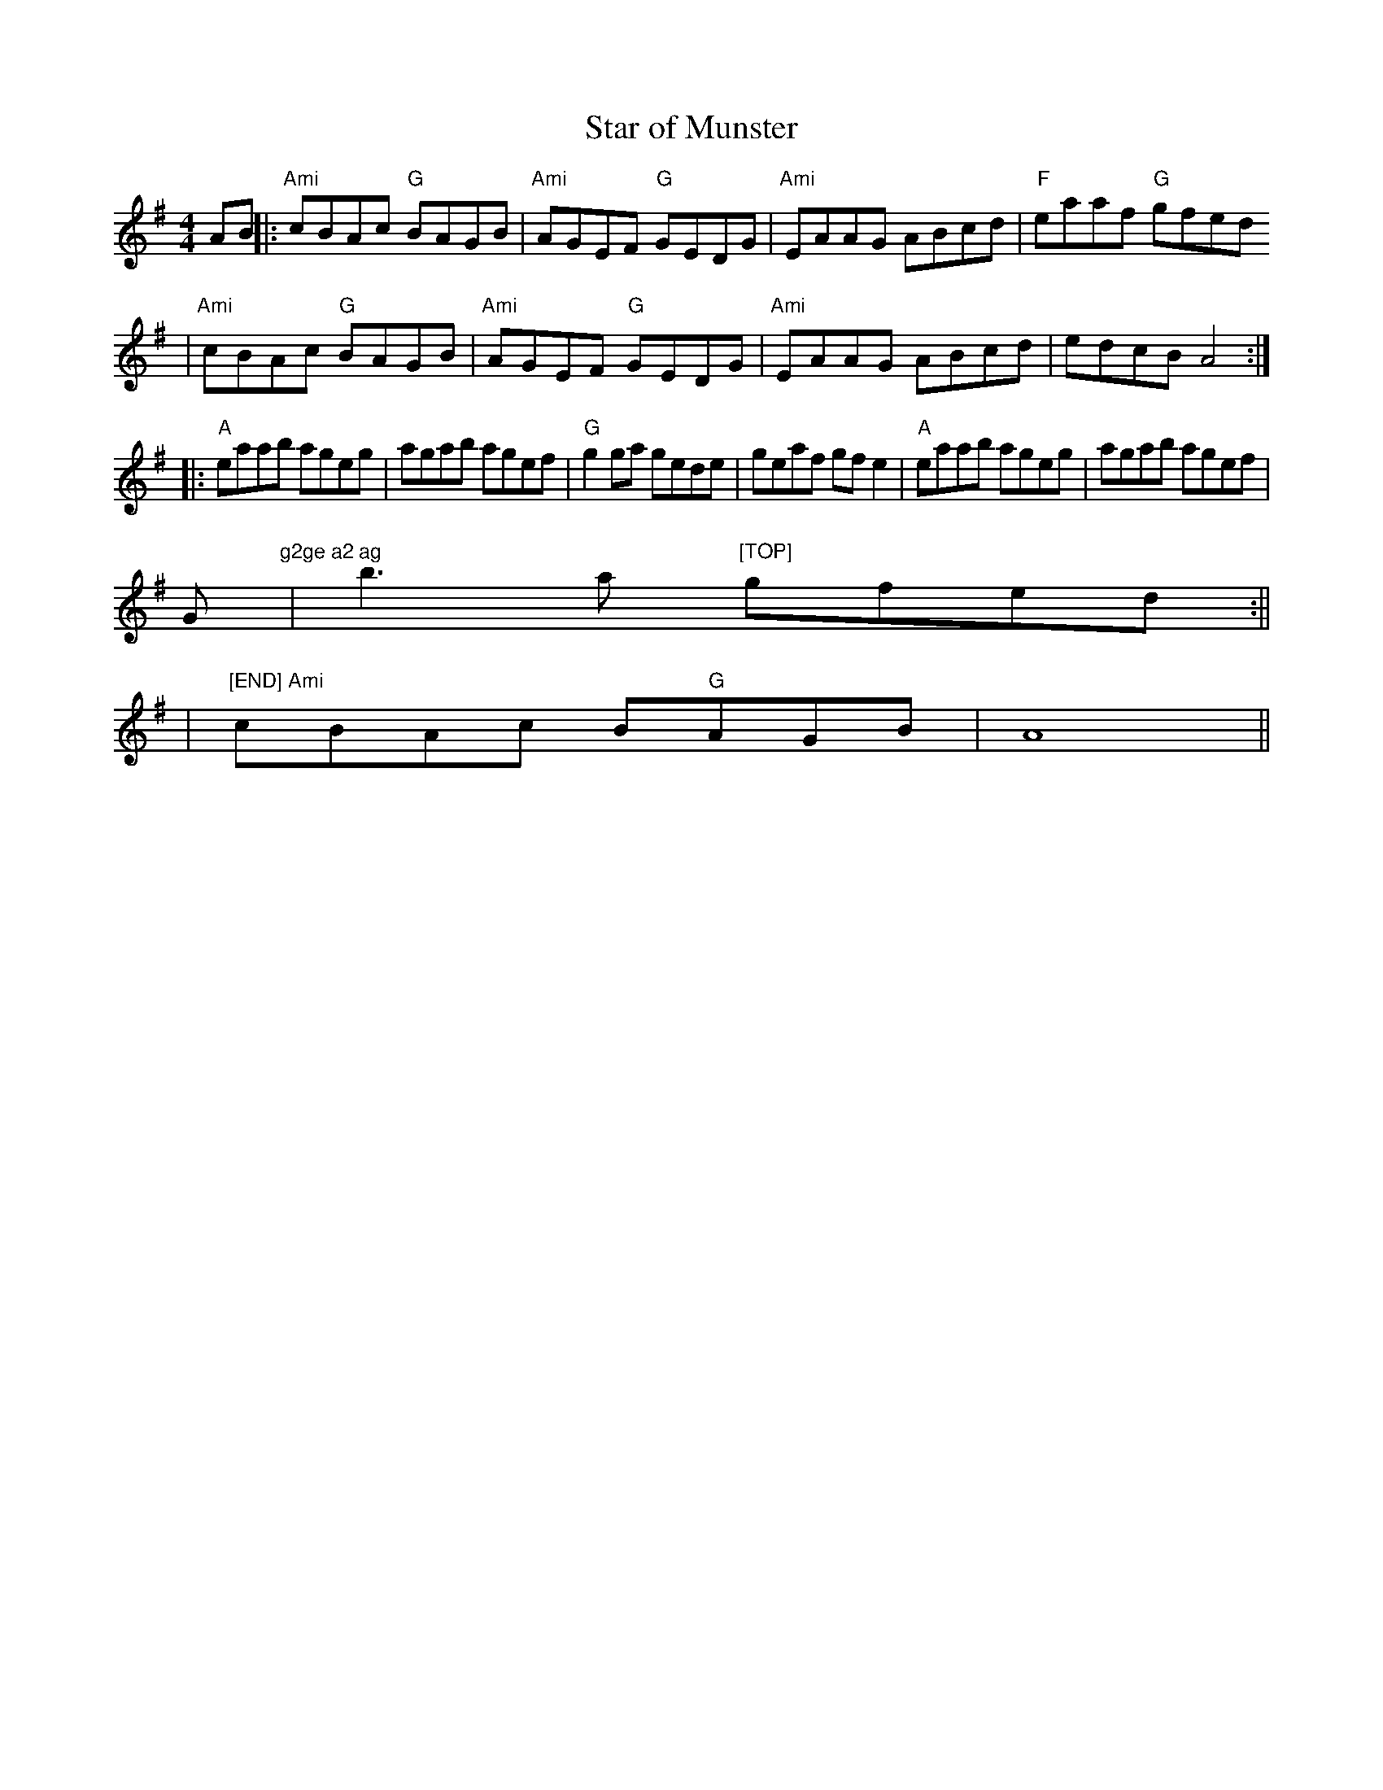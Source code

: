 X:145
T:Star of Munster
M:4/4
L:1/8
K:ADor
AB||:"Ami"cBAc "G"BAGB|"Ami"AGEF "G"GEDG|"Ami"EAAG ABcd|"F"eaaf "G"gfed
  |"Ami"cBAc "G"BAGB|"Ami"AGEF "G"GEDG| "Ami"EAAG ABcd|edcB A4:||:
"A"eaab ageg|agab agef|"G"g2 ga gede| geaf gf e2|"A"eaab ageg|agab agef|
"
G"g2ge a2 ag
  |b3a "[TOP]"gfed:||
|"[END] Ami"cBAc B"G"AGB|A8 ||

